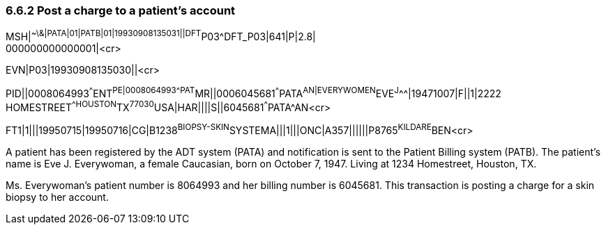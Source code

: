 === 6.6.2 Post a charge to a patient's account

MSH|^~\&|PATA|01|PATB|01|19930908135031||DFT^P03^DFT_P03|641|P|2.8| +
000000000000001|<cr>

EVN|P03|19930908135030||<cr>

PID||0008064993^^^ENT^PE|0008064993^^^PAT^MR||0006045681^^^PATA^AN|EVERYWOMEN^EVE^J^^^|19471007|F||1|2222 HOMESTREET^^HOUSTON^TX^77030^USA|HAR||||S||6045681^^^PATA^AN<cr>

FT1|1|||19950715|19950716|CG|B1238^BIOPSY-SKIN^SYSTEMA|||1|||ONC|A357||||||P8765^KILDARE^BEN<cr>

A patient has been registered by the ADT system (PATA) and notification is sent to the Patient Billing system (PATB). The patient's name is Eve J. Everywoman, a female Caucasian, born on October 7, 1947. Living at 1234 Homestreet, Houston, TX.

Ms. Everywoman's patient number is 8064993 and her billing number is 6045681. This transaction is posting a charge for a skin biopsy to her account.

